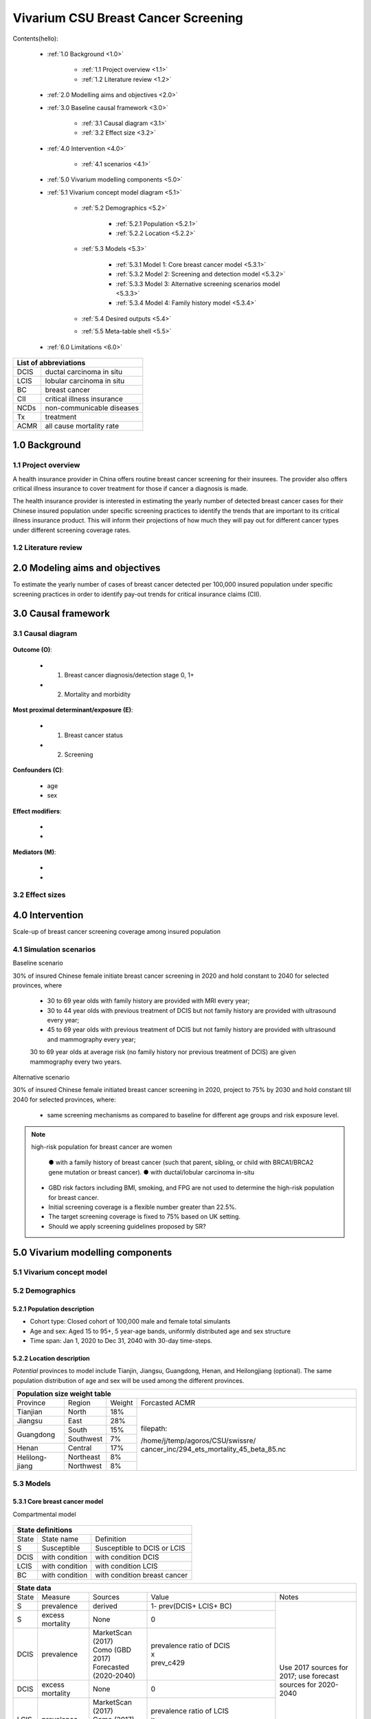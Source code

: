 .. role:: underline
    :class: underline


..
  Section title decorators for this document:

  ==============
  Document Title
  ==============

  Section Level 1 (#.0)
  +++++++++++++++++++++
  
  Section Level 2 (#.#)
  ---------------------

  Section Level 3 (#.#.#)
  ~~~~~~~~~~~~~~~~~~~~~~~

  Section Level 4
  ^^^^^^^^^^^^^^^

  Section Level 5
  '''''''''''''''

  The depth of each section level is determined by the order in which each
  decorator is encountered below. If you need an even deeper section level, just
  choose a new decorator symbol from the list here:
  https://docutils.sourceforge.io/docs/ref/rst/restructuredtext.html#sections
  And then add it to the list of decorators above.


.. _2017_concept_model_vivarium_swissre_breastcancer:

====================================
Vivarium CSU Breast Cancer Screening
====================================

Contents(hello): 
	
	+ :ref:`1.0 Background <1.0>`

		* :ref:`1.1 Project overview <1.1>`
		* :ref:`1.2 Literature review <1.2>`
	+ :ref:`2.0 Modelling aims and objectives <2.0>`

	+ :ref:`3.0 Baseline causal framework <3.0>`

		* :ref:`3.1 Causal diagram <3.1>`
		* :ref:`3.2 Effect size <3.2>`
	+ :ref:`4.0 Intervention <4.0>`

		* :ref:`4.1 scenarios <4.1>`
	+ :ref:`5.0 Vivarium modelling components <5.0>`

        * :ref:`5.1 Vivarium concept model diagram <5.1>`

		* :ref:`5.2 Demographics <5.2>`

			- :ref:`5.2.1 Population <5.2.1>`
			- :ref:`5.2.2 Location <5.2.2>`
		* :ref:`5.3 Models <5.3>`

			- :ref:`5.3.1 Model 1: Core breast cancer model <5.3.1>`
			- :ref:`5.3.2 Model 2: Screening and detection model <5.3.2>`
			- :ref:`5.3.3 Model 3: Alternative screening scenarios model <5.3.3>`
			- :ref:`5.3.4 Model 4: Family history model <5.3.4>`
		* :ref:`5.4 Desired outputs <5.4>`
		* :ref:`5.5 Meta-table shell <5.5>`
	+ :ref:`6.0 Limitations <6.0>`


+------------------------------------+
| List of abbreviations              |
+=======+============================+
| DCIS  | ductal carcinoma in situ   |
+-------+----------------------------+
| LCIS  | lobular carcinoma in situ  |
+-------+----------------------------+
| BC    | breast cancer              |
+-------+----------------------------+
| CII   | critical illness insurance |
+-------+----------------------------+
| NCDs  | non-communicable diseases  |
+-------+----------------------------+
| Tx    | treatment                  |
+-------+----------------------------+
| ACMR  | all cause mortality rate   |
+-------+----------------------------+


.. _1.0:

1.0 Background
++++++++++++++


.. _1.1:

1.1 Project overview
--------------------

A health insurance provider in China offers routine breast cancer screening for their insurees. The provider also offers critical illness insurance to cover treatment for those if cancer a diagnosis is made. 

The health insurance provider is interested in estimating the yearly number of detected breast cancer cases for their Chinese insured population under specific screening practices to identify the trends that are important to its critical illness insurance product. This will inform their projections of how much they will pay out for different cancer types under different screening coverage rates. 



.. todo::
  
  - add more project Background
  - Is the provider also interested in mortality/morb from breast cancer? if not, then we can delete the mortality/morb dag?

.. _1.2:

1.2 Literature review
---------------------

.. todo::
 maybe just a brief summary of what the literature says about the exposures/outcome/exp-outcome relationship?

  - what is breast cancer?
  - types of breast cancer?
  - risk factors for breast cancer? 
  - why breast cancer screening
  - predictors of breast cancer screening
  - types of breast cancer screening 

.. _2.0:

2.0 Modeling aims and objectives
++++++++++++++++++++++++++++++++

To estimate the yearly number of cases of breast cancer detected per 100,000 insured population under specific screening practices in order to identify pay-out trends for critical insurance claims (CII).  

.. _3.0:

3.0 Causal framework
++++++++++++++++++++

.. _3.1:

3.1 Causal diagram
------------------


  .. image:: causal_dagmodel_all.svg

**Outcome (O)**:

  - (1) Breast cancer diagnosis/detection stage 0, 1+
  - (2) Mortality and morbidity

**Most proximal determinant/exposure (E)**:
  
  - (1) Breast cancer status
  - (2) Screening 

**Confounders (C)**:

  - age
  - sex

**Effect modifiers**:

  -
  -


**Mediators (M)**:

  -
  -

.. _3.2:

3.2 Effect sizes
----------------

.. _4.0:

4.0 Intervention
++++++++++++++++

Scale-up of breast cancer screening coverage among insured population 

.. _4.1:

4.1 Simulation scenarios
------------------------

:underline:`Baseline scenario`

30% of insured Chinese female initiate breast cancer screening in 2020 and hold constant to 2040 for selected provinces, where

  * 30 to 69 year olds with family history are provided with MRI every year;
  * 30 to 44 year olds with previous treatment of DCIS but not family history are provided with ultrasound every year;
  * 45 to 69 year olds with previous treatment of DCIS but not family history are provided with ultrasound and mammography every year;
  30 to 69 year olds at average risk (no family history nor previous treatment of DCIS) are given mammography every two years.

:underline:`Alternative scenario`

30% of insured Chinese female initiated breast cancer screening in 2020, project to 75% by 2030 and hold constant till 2040 for selected provinces, where:

  * same screening mechanisms as compared to baseline for different age groups and risk exposure level.

.. note::

 high-risk population for breast cancer are women 

  ● with a family history of breast cancer (such that parent, sibling, or child with BRCA1/BRCA2 gene mutation or breast cancer).
  ● with ductal/lobular carcinoma in-situ

 -  GBD risk factors including BMI, smoking, and FPG are not used to determine the high-risk population for breast cancer.

 - Initial screening coverage is a flexible number greater than 22.5%.

 - The target screening coverage is fixed to 75% based on UK setting. 
  
 - Should we apply screening guidelines proposed by SR?

.. _5.0:

5.0 Vivarium modelling components
+++++++++++++++++++++++++++++++++

.. _5.1:

5.1 Vivarium concept model 
--------------------------

.. image:: viviarium_concept_model_vcm.svg

.. _5.2:

5.2 Demographics
----------------

.. _5.2.1:

5.2.1 Population description
~~~~~~~~~~~~~~~~~~~~~~~~~~~~

* Cohort type: Closed cohort of 100,000 male and female total simulants
* Age and sex: Aged 15 to 95+, 5 year-age bands, uniformly distributed age and sex structure
* Time span: Jan 1, 2020 to Dec 31, 2040 with 30-day time-steps. 

.. _5.2.2:

5.2.2 Location description
~~~~~~~~~~~~~~~~~~~~~~~~~~

*Potential* provinces to model include Tianjin, Jiangsu, Guangdong, Henan, and Heilongjiang (optional). The same population distribution of age and sex will be used among the different provinces.

+-------------------------------------------------------------------------------+
| Population size weight table                                                  | 
+============+===========+========+=============================================+
| Province   | Region    | Weight | Forcasted ACMR                              |
+------------+-----------+--------+---------------------------------------------+
| Tianjian   | North     | 18%    | filepath:                                   |
+------------+-----------+--------+                                             | 
| Jiangsu    | East      | 28%    | /home/j/temp/agoros/CSU/swissre/            | 
+------------+-----------+--------+ cancer_inc/294_ets_mortality_45_beta_85.nc  |
| Guangdong  | South     | 15%    |                                             |
|            +-----------+--------+                                             |
|            | Southwest | 7%     |                                             |
+------------+-----------+--------+                                             |
| Henan      | Central   | 17%    |                                             |
+------------+-----------+--------+                                             |
| Helilong-  | Northeast | 8%     |                                             |
| jiang      +-----------+--------+                                             |
|            | Northwest | 8%     |                                             |
+------------+-----------+--------+---------------------------------------------+                                                                           

.. todo::
 currently adds up to 101%


.. _5.3:

5.3 Models
----------

.. _5.3.1:

5.3.1 Core breast cancer model 
~~~~~~~~~~~~~~~~~~~~~~~~~~~~~~

:underline:`Compartmental model`

  .. image:: compartmental_model_simple.svg


+----------------------------------------------------------------------------+
| State definitions                                                          |
+=======================+================+===================================+ 
| State                 | State name     | Definition                        |
+-----------------------+----------------+-----------------------------------+
| S                     | Susceptible    | Susceptible to DCIS or LCIS       |
+-----------------------+----------------+-----------------------------------+
| DCIS                  | with condition | with condition DCIS               |
+-----------------------+----------------+-----------------------------------+
| LCIS                  | with condition | with condition LCIS               |
+-----------------------+----------------+-----------------------------------+
| BC                    | with condition | with condition breast cancer      |
+-----------------------+----------------+-----------------------------------+


+------------------------------------------------------------------------------------------------------------------------------------------------------------------------------------------+
| State data                                                                                                                                                                               |
+======+============+===========================+=================================================================================================================+========================+ 
| State| Measure    | Sources                   | Value                                                                                                           | Notes                  |
+------+------------+---------------------------+-----------------------------------------------------------------------------------------------------------------+------------------------+
| S    | prevalence | derived                   | 1- prev(DCIS+ LCIS+ BC)                                                                                         | Use 2017               |                   
+------+------------+---------------------------+-----------------------------------------------------------------------------------------------------------------+ sources for 2017;      |   
| S    | excess     | None                      | 0                                                                                                               | use forecast           |
|      | mortality  |                           |                                                                                                                 | sources for            |   
+------+------------+---------------------------+-----------------------------------------------------------------------------------------------------------------+ 2020-2040              |
| DCIS | prevalence | | MarketScan (2017)       | | prevalence ratio of DCIS                                                                                      |                        |
|      |            | | Como (GBD 2017)         | | x                                                                                                             |                        |
|      |            | | Forecasted (2020-2040)  | | prev_c429                                                                                                     |                        |
+------+------------+---------------------------+-----------------------------------------------------------------------------------------------------------------+                        |
| DCIS | excess     | None                      | 0                                                                                                               |                        |
|      | mortality  |                           |                                                                                                                 |                        |
+------+------------+---------------------------+-----------------------------------------------------------------------------------------------------------------+                        |
| LCIS | prevalence | | MarketScan (2017)       | | prevalence ratio of LCIS                                                                                      |                        |        
|      |            | | Como (2017)             | | x                                                                                                             |                        |
|      |            | | Forecasted (2020-2040)  | | prev_c429                                                                                                     |                        |
+------+------------+---------------------------+-----------------------------------------------------------------------------------------------------------------+                        |
| LCIS | excess     | None                      | 0                                                                                                               |                        |  
|      | mortality  |                           |                                                                                                                 |                        |             
+------+------------+---------------------------+-----------------------------------------------------------------------------------------------------------------+------------------------+
| BC   | prevalence | | Como (2017)             | prev_c429                                                                                                       | see breast cancer      | 
|      |            | | Forecasted (2020-2040)  |                                                                                                                 | model link below       |
+------+------------+---------------------------+-----------------------------------------------------------------------------------------------------------------+                        |
| BC   | excess     | | codcorrect (2017)       | :math:`\frac{\text{deaths_c429}}{\text{pop}\times\text{prev_c429}}`                                             | Use 2017               |
|      | mortality  | | Forecasted (2020-2040)  |                                                                                                                 | sources for 2017;      |                  
+------+------------+---------------------------+-----------------------------------------------------------------------------------------------------------------+ use forecast           |
| BC   | disability | YLD appendix              | :math:`\displaystyle{\sum_{s\in\text{seq_c429}}}\scriptstyle{\text{disability_weight}_s\,\times\,\text{prev}_s}`| sources for            |   
|      | weight     |                           |                                                                                                                 | 2020-2040              |
+------+------------+---------------------------+-----------------------------------------------------------------------------------------------------------------+------------------------+
| BC   | cause      | coodcorrect               | :math:`\frac{\text{deaths_c429}}{\text{population}}`                                                            |                        |   
|      | mortality  |                           |                                                                                                                 |                        |
|      | rate       |                           |                                                                                                                 |                        |
+------+------------+---------------------------+-----------------------------------------------------------------------------------------------------------------+------------------------+


:underline:`Prevalence ratio of DCIS and LCIS`

GBD does not give us any information on the prevalence of DCIS or LCIS. Hence we need to infer using data from another population, namely from MarketScan outpatient data from 2016 to 2017 in USA. From MarketScane, we obtain the age-specific prevalence of DCIS or LCIS and the age-specific prevalence of breast cancer. This gives us a ratio of the prevalence of DCIS or LCIS to breast cancer for each age group. Applying this ratio to the prevalence of breast cancer in our population gives us an estimate of the prevalence of DCIS or LCIS in our population by age group. 

    - *Currently we do not have data for 65+ and for 2017 onwards* 
    -  A major assumption of this method is that the ratio of DCIS or LCIS to breast cancer in the US population is the same as that in the Chinese population we are modelling. This could be a limitation if breast cancer manifests differently among racial groups. 

**DCIS**

   - Age-specific prevalence ratio of DCIS = :math:`\frac{\text{age-specific prevalence of DCIS}}{\text{age-specific prevalence of breast cancer}}`

   - Age-specific prevalence of DCIS 

      = age-specific prevalence of ratio of DCIS x age-specific prevalence of breast cancer (prev_c429)

.. image:: age_specific_prev_ratio_DCIS.svg

:download:`Age-specific prevalence ratio of DCIS CSV file <ratio.csv>`

**LCIS**

   - Age-specific prevalence ratio of DCIS = :math:`\frac{\text{age-specific prevalence of LCIS}}{\text{age-specific prevalence of breast cancer}}`

   - Age-specific prevalence of DCIS 

      = age-specific prevalence of ratio of DCIS X age-specific prevalence of breast cancer (prev_c429)

.. image:: age_specific_prev_ratio_LCIS.svg

:download:`Age-specific prevalence ratio of LCIS CSV file <ratio.csv>`


+------------------------------------------------------------------------------------------------------------------------------------------------------------------------+
| Transition data DCIS                                                                                                                                                   |
+============+===============+===============+======================================================================+====================================================+ 
| Transition | Source state  | Sink state    | Value                                                                | Notes                                              |
+------------+---------------+---------------+----------------------------------------------------------------------+----------------------------------------------------+
| i_DCIS     | S             |  DCIS         | | incidence_c429                                                     | incidence_c429 (breast cancer) comes from como for | 
|            |               |               | | x                                                                  | 2017 and forecasted for 2020-2040                  |
|            |               |               | | incidence ratio of DCIS                                            | incidence ratio of DCIS comes from MarketScan 2017 |
+------------+---------------+---------------+----------------------------------------------------------------------+----------------------------------------------------+
| i_LCIS     | S             |  LCIS         | | incidence_c429                                                     | incidence_c429 (breast cancer) comes from como for | 
|            |               |               | | x                                                                  | 2017 and forecasted for 2020-2040                  |
|            |               |               | | incidence ratio of LCIS                                            | incidence ratio of DCIS comes from MarketScan 2017 |
+------------+---------------+---------------+----------------------------------------------------------------------+----------------------------------------------------+
| i_BC|DCIS  | DCIS          | BC            | :math:`\frac{\text{i_c429}}{\text{prev_DCIS+prev_LCIS+prev_LCIS}}`   | i_BC|DCIS = i_BC /prev_(DCIS+LCIS)                 |
+------------+---------------+---------------+----------------------------------------------------------------------+----------------------------------------------------+
| i_BC|LCIS  | LCIS          | BC            | :math:`\frac{\text{i_c429}}{\text{prev_LCIS+prev_DCIS}}`             | i_BC|LCIS = i_BC /prev_(LCIS+DCIS)                 |
+------------+---------------+---------------+----------------------------------------------------------------------+----------------------------------------------------+
| i_BC       | S             | BC            |:math:`\frac{\text{incidence_rate_c429}}{\text{1 - prevalence_c429}}` | i_BC|LCIS = i_BC /(1-prev_BC)                      |
+------------+---------------+---------------+----------------------------------------------------------------------+----------------------------------------------------+



:underline:`Incidence ratio of DCIS and LCIS`

GBD does not give us any information on the incidence of DCIS or LCIS. Hence we need to infer using data from another population, namely from MarketScan outpatient data from 2016 to 2017 in USA. From MarketScane, we obtain the age-specific incidence of DCIS or LCIS and the age-specific incidence of breast cancer. This gives us a ratio of the incidence of DCIS or LCIS to breast cancer for each age group. Applying this ratio to the incidence of breast cancer in our population gives us an estimate of the incidence of DCIS or LCIS in our population by age group. 

    - *Currently we do not have data for 65+ and for 2017 onwards* 
    -  A major assumption of this method is that the incidence of DCIS or LCIS to breast cancer in the US population is the same as that in the Chinese population we are modelling. This could be a limitation if breast cancer manifests differently among racial groups. 

**DCIS**

   - Age-specific incidence ratio of DCIS = :math:`\frac{\text{age-specific incidence of DCIS}}{\text{age-specific incidence of breast cancer}}`

   - Age-specific incidence of DCIS 

      = age-specific incidence of ratio of DCIS x age-specific incidence of breast cancer (i_c429)

.. image:: age_specific_i_ratio_DCIS.svg

:download:`Age-specific incidence ratio of DCIS CSV file <ratio.csv>`

**LCIS**

   - Age-specific incidence ratio of LCIS = :math:`\frac{\text{age-specific incidence of LCIS}}{\text{age-specific incidence of breast cancer}}`

   - Age-specific incidence of LCIS 

      = age-specific incidence of ratio of LCIS X age-specific incidence of breast cancer (prev_c429)

.. image:: age_specific_i_ratio_LCIS.svg

:download:`Age-specific incidence ratio of LCIS CSV file <ratio.csv>`


.. todo::

   	- how to model 65+ ?? 
    - How to obtain marketScan ratios for 2020-2040? 
    - for those who are treated successfully do they stay in DCIS or remit back to susceptible? Need to read more literature
    - We might overestimate the total number of deaths due to breast cancer. According to GBD definition, patients are considered cured if they have survived more than 10 years after the mastectomy. However, the excess mortality rate still exists in simulation and generates extra deaths if we plan to run the model over 10 years.


.. _5.3.2:

5.3.2 Screening and detection model
~~~~~~~~~~~~~~~~~~~~~~~~~~~~~~~~~~~

  .. todo::
   - types of breast cancer screening
   - Screening coverage equations
   - sensitivity/specificity of screening methods
   - how to estimate number of cases from screening results

.. image:: breast_cancer_screening_tree_China.svg

.. _5.3.3:

5.3.3 Alternative screening scenarios model
~~~~~~~~~~~~~~~~~~~~~~~~~~~~~~~~~~~~~~~~~~~

    .. todo:: 
      how to model breast cancer detection given breast cancer status and screening? 


.. _5.3.4:

5.3.4 Family history model
~~~~~~~~~~~~~~~~~~~~~~~~~~

  - family history (non-GBD)
  - (history of breast cancer<--do we want to model this?) 

  .. todo::
    - distribution of family history
    - relative risk of family history and breast cancer DCIS/LCIS and stage 1+?

  .. note:: 
    - GBD risk factors will not be modelled

.. _5.4:

5.4 Desired outputs
-------------------

.. _5.5:

5.5 Output meta-table shell
---------------------------

Stratifications:

.. _6.0:

6.0 Limitations
+++++++++++++++


a.  How to incorporate the health utilization estimates when building the screening algorithm?
b.  Which one is suitable for vivarium software settings, one model with all cancer sites included or five separate models to study the screening impact on cancer outcomes.?
c.  How to capture the change of risk exposure level or screening coverage switching from general population to insured population? (e.g. 20% less of smoking prevalence for insured population)
d.  What’s our approach known that GBD does not have separate clinical mapping for cervical versus uterine for benign and in situ cervical and uterine neoplasms?
e.  How do we design a scenario that initiates the commercial screening like liquid biopsy to all cancer sites?
f.  What kind of histopathological test exists for further cell analysis after a positive screening? <- Could we include false positives in the simulation?
g.  Does cancer always progress through the cancer in-situ (non-invasive) stage to the malignant stages? If that is true, can we backout the incidence of developing non-invasive/stage 0 cancer?
h.  Can we stratify the screening results like sensitivity and specificity by cancer stages?
